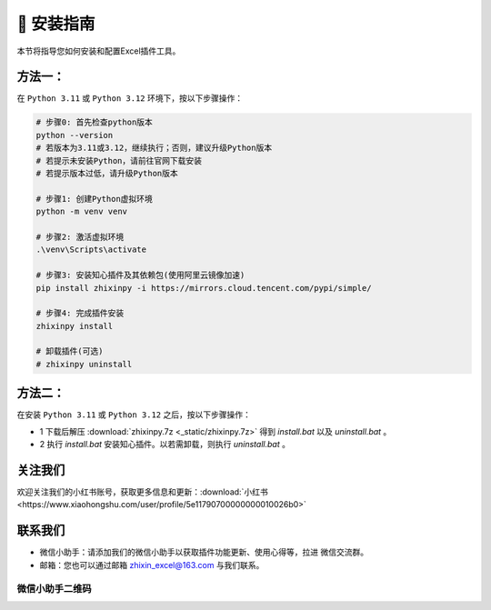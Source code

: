 🔧 安装指南 
------------

本节将指导您如何安装和配置Excel插件工具。

方法一：
^^^^^^^^^^^^^^^^^

在 ``Python 3.11`` 或 ``Python 3.12`` 环境下，按以下步骤操作：

.. code-block:: bash

   # 步骤0: 首先检查python版本
   python --version
   # 若版本为3.11或3.12，继续执行；否则，建议升级Python版本
   # 若提示未安装Python，请前往官网下载安装
   # 若提示版本过低，请升级Python版本

   # 步骤1: 创建Python虚拟环境
   python -m venv venv

   # 步骤2: 激活虚拟环境
   .\venv\Scripts\activate

   # 步骤3: 安装知心插件及其依赖包(使用阿里云镜像加速)
   pip install zhixinpy -i https://mirrors.cloud.tencent.com/pypi/simple/

   # 步骤4: 完成插件安装
   zhixinpy install

   # 卸载插件(可选)
   # zhixinpy uninstall

方法二：
^^^^^^^^^^^^^^^^^^

在安装 ``Python 3.11`` 或 ``Python 3.12`` 之后，按以下步骤操作：

- 1 下载后解压 :download:`zhixinpy.7z <_static/zhixinpy.7z>` 得到 `install.bat` 以及 `uninstall.bat` 。
- 2 执行 `install.bat` 安装知心插件。以若需卸载，则执行 `uninstall.bat` 。


关注我们
^^^^^^^^^^^^

欢迎关注我们的小红书账号，获取更多信息和更新：:download:`小红书 <https://www.xiaohongshu.com/user/profile/5e11790700000000010026b0>`


联系我们
^^^^^^^^^^^^

- 微信小助手：请添加我们的微信小助手以获取插件功能更新、使用心得等，拉进 ``微信交流群``。
- 邮箱：您也可以通过邮箱 zhixin_excel@163.com 与我们联系。

微信小助手二维码
""""""""""""""""""

.. image:: images/wechat.jpg
   :alt: 微信小助手二维码
   :width: 300px
